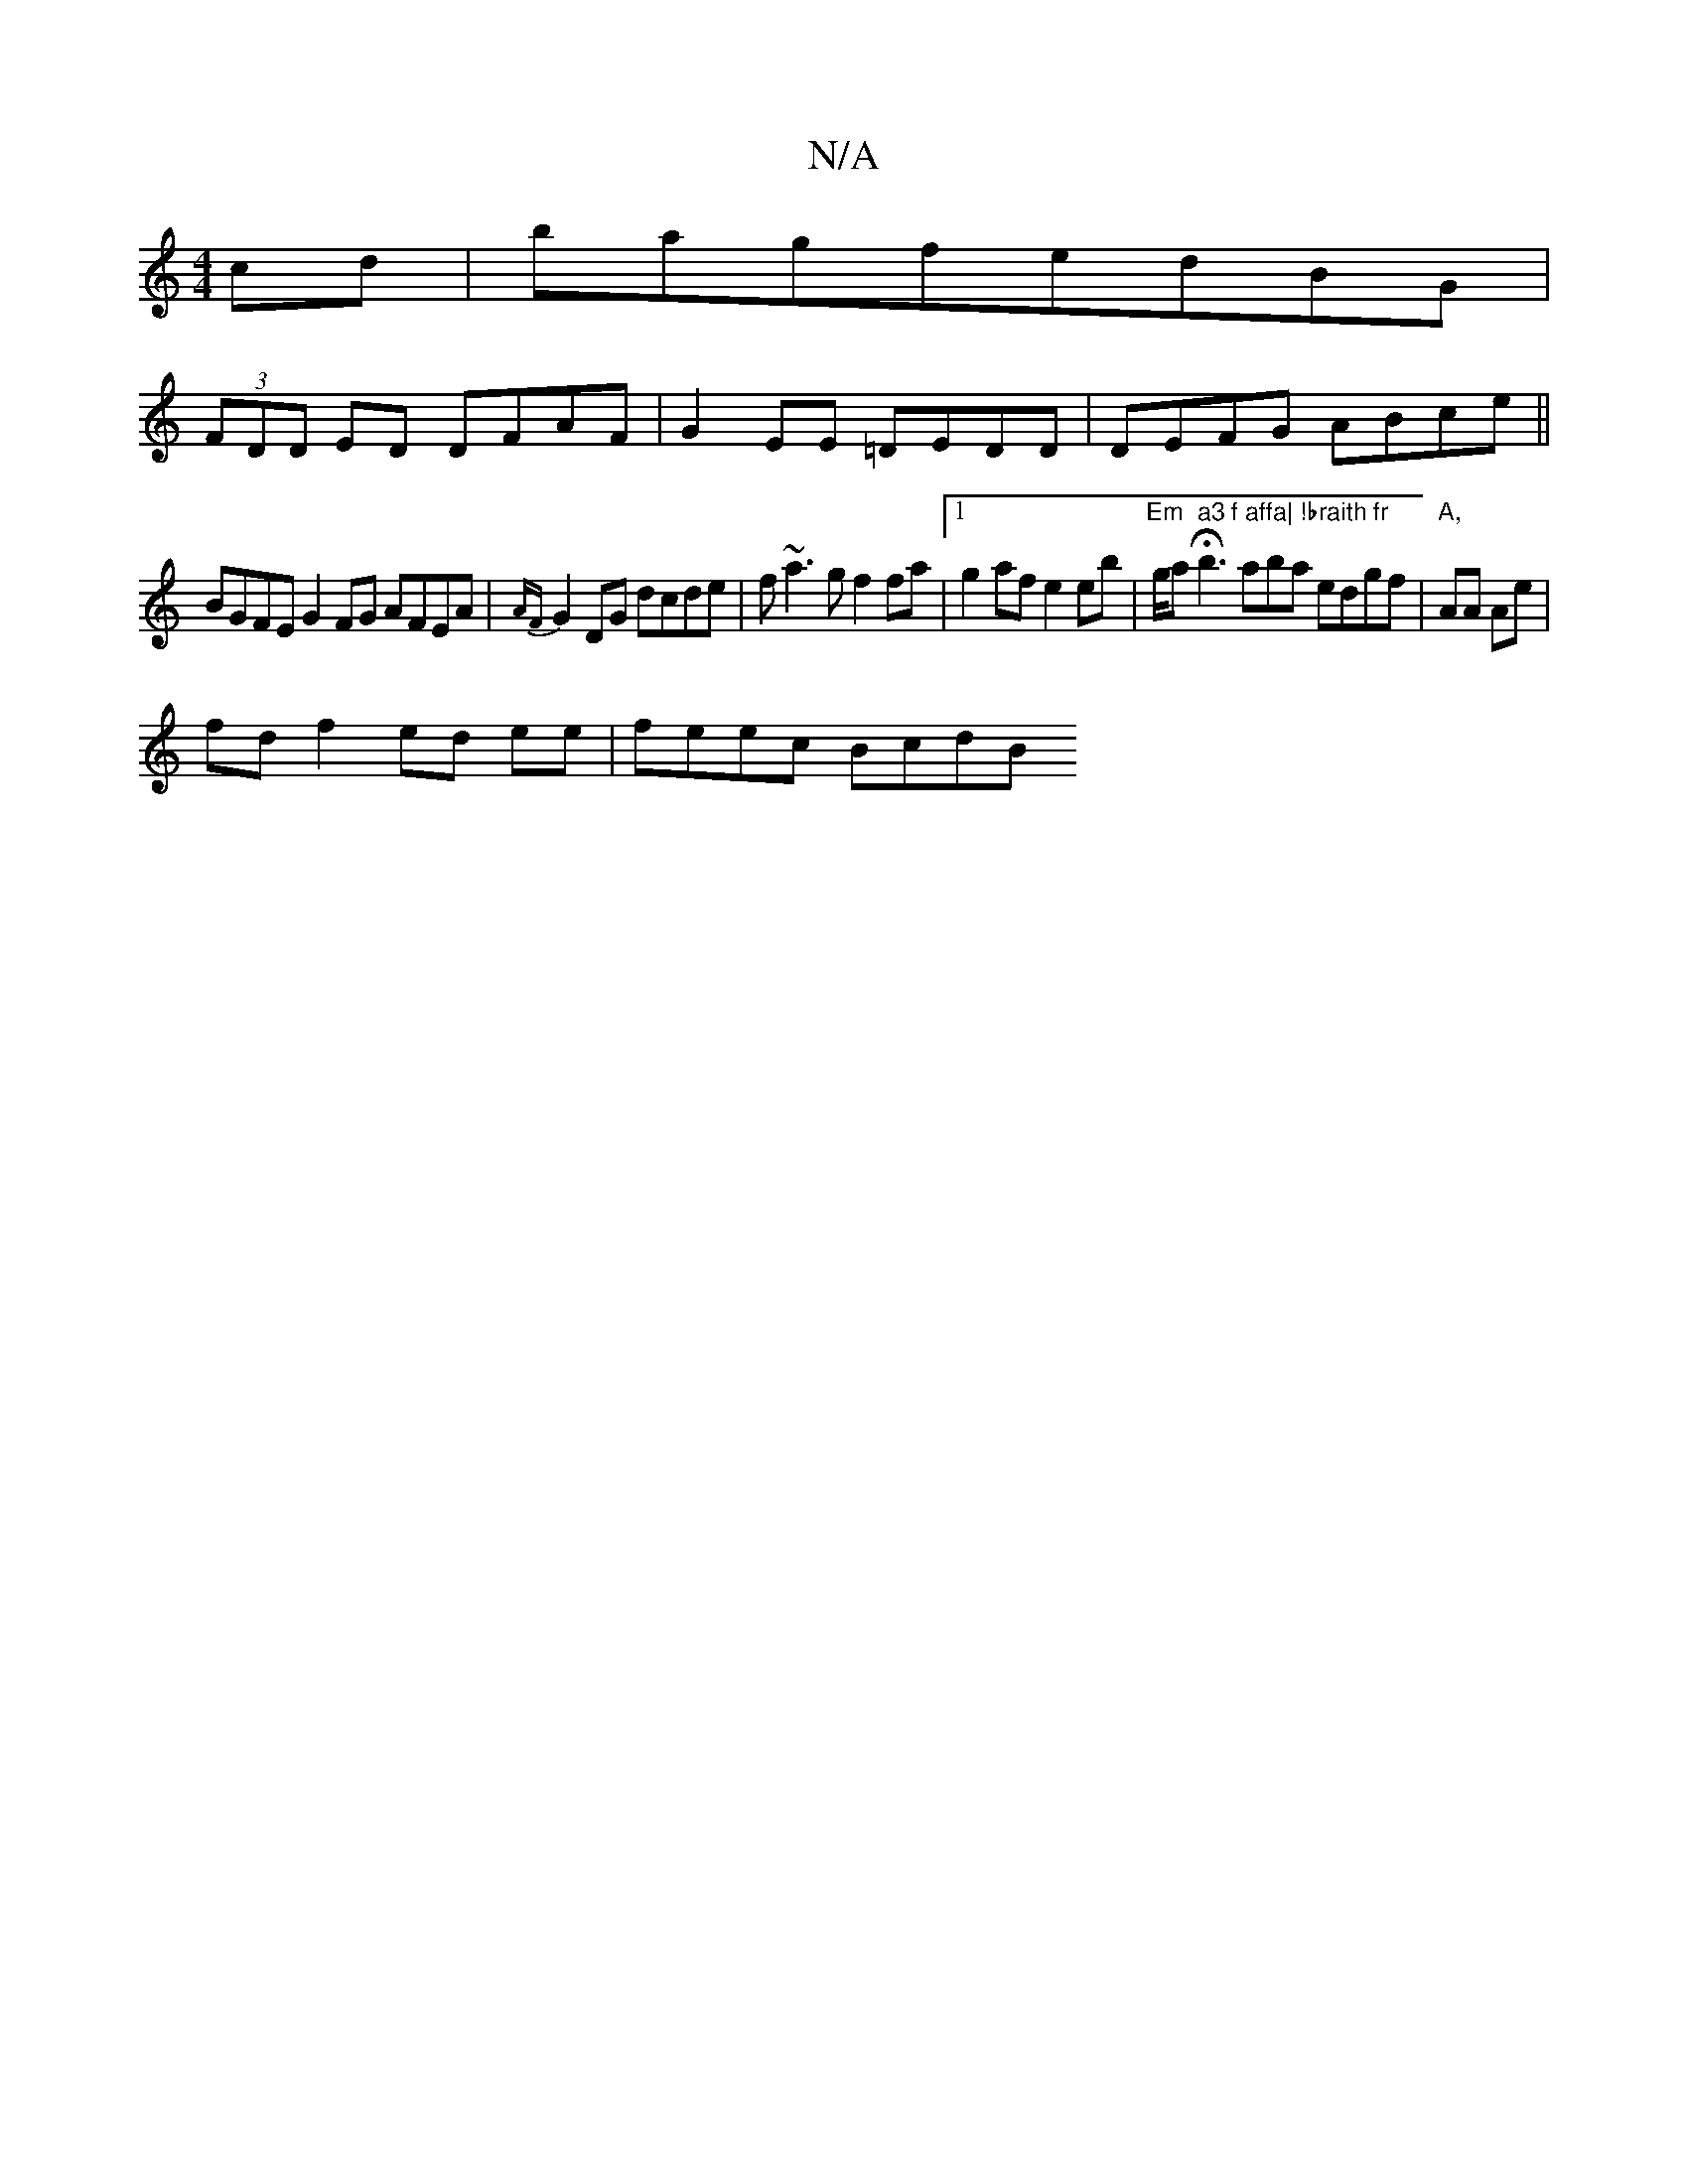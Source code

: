 X:1
T:N/A
M:4/4
R:N/A
K:Cmajor
cd|bagfedBG|
(3FDD ED DFAF|G2EE =DEDD|DEFG ABce||
BGFE G2 FG AFEA|{AF}G2 DG dcde | f~a3g f2 fa|1 g2 af e2 eb|"Em"g/sliation inH" a3 f affa| !braith fr" b3 aba edgf | "A,"AA Ae |
fd f2 ed ee|feec BcdB 